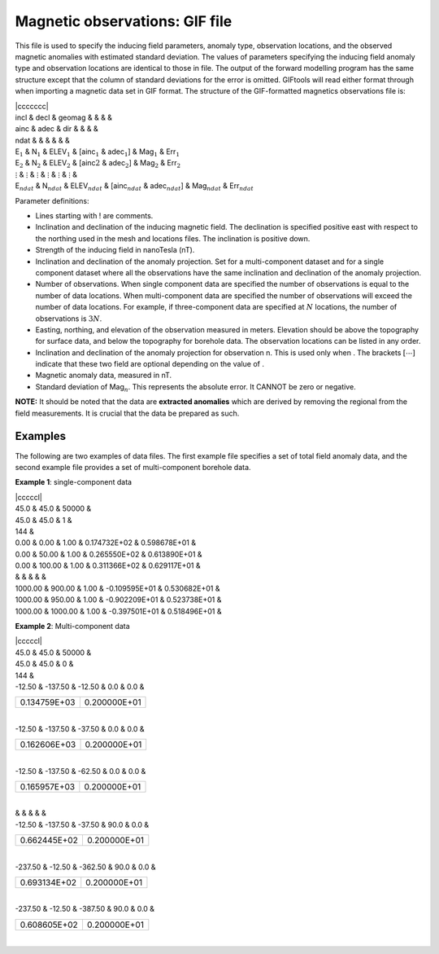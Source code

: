 .. _magfile:

Magnetic observations: GIF file
-------------------------------

This file is used to specify the inducing field parameters, anomaly
type, observation locations, and the observed magnetic anomalies with
estimated standard deviation. The values of parameters specifying the
inducing field anomaly type and observation locations are identical to
those in file. The output of the forward modelling program has the same
structure except that the column of standard deviations for the error is
omitted. GIFtools will read either format through when importing a magnetic data set in GIF format. The structure of the GIF-formatted magnetics observations file is:

| \|ccccccc\|
| incl & decl & geomag & & & &
| ainc & adec & dir & & & &
| ndat & & & & & &
| E\ :math:`_1` & N\ :math:`_1` & ELEV\ :math:`_1` & [ainc\ :math:`_1` &
  adec\ :math:`_1`] & Mag\ :math:`_1` & Err\ :math:`_1`
| E\ :math:`_2` & N\ :math:`_2` & ELEV\ :math:`_2` & [ainc\ :math:`2` &
  adec\ :math:`_2`] & Mag\ :math:`_2` & Err\ :math:`_2`
| :math:`\vdots` & :math:`\vdots` & :math:`\vdots` & :math:`\vdots` & :math:`\vdots` & :math:`\vdots` &
| E\ :math:`_{ndat}` & N\ :math:`_{ndat}` & ELEV\ :math:`_{ndat}` &
  [ainc\ :math:`_{ndat}` & adec\ :math:`_{ndat}`] & Mag\ :math:`_{ndat}` &
  Err\ :math:`_{ndat}`

Parameter definitions:

-  Lines starting with ! are comments.

-  Inclination and declination of the inducing magnetic field. The
   declination is specified positive east with respect to the northing
   used in the mesh and locations files. The inclination is positive
   down.

-  Strength of the inducing field in nanoTesla (nT).

-  Inclination and declination of the anomaly projection. Set for a
   multi-component dataset and for a single component dataset where all
   the observations have the same inclination and declination of the
   anomaly projection.

-  Number of observations. When single component data are specified the
   number of observations is equal to the number of data locations. When
   multi-component data are specified the number of observations will
   exceed the number of data locations. For example, if three-component
   data are specified at :math:`N` locations, the number of observations
   is :math:`3N`.

-  Easting, northing, and elevation of the observation measured in
   meters. Elevation should be above the topography for surface data,
   and below the topography for borehole data. The observation locations
   can be listed in any order.

-  Inclination and declination of the anomaly projection for observation
   n. This is used only when . The brackets :math:`[\cdots]` indicate
   that these two field are optional depending on the value of .

-  Magnetic anomaly data, measured in nT.

-  Standard deviation of Mag\ :math:`_n`. This represents the absolute
   error. It CANNOT be zero or negative.

**NOTE:** It should be noted that the data are **extracted anomalies**
which are derived by removing the regional from the field measurements.
It is crucial that the data be prepared as such.

Examples 
^^^^^^^^

The following are two examples of data files. The first example file
specifies a set of total field anomaly data, and the second example file
provides a set of multi-component borehole data.

**Example 1**: single-component data

| \|cccccl\|
| 45.0 & 45.0 & 50000 &
| 45.0 & 45.0 & 1 &
| 144 &
| 0.00 & 0.00 & 1.00 & 0.174732E+02 & 0.598678E+01 &
| 0.00 & 50.00 & 1.00 & 0.265550E+02 & 0.613890E+01 &
| 0.00 & 100.00 & 1.00 & 0.311366E+02 & 0.629117E+01 &
| & & & & &
| 1000.00 & 900.00 & 1.00 & -0.109595E+01 & 0.530682E+01 &
| 1000.00 & 950.00 & 1.00 & -0.902209E+01 & 0.523738E+01 &
| 1000.00 & 1000.00 & 1.00 & -0.397501E+01 & 0.518496E+01 &

**Example 2**: Multi-component data

| \|cccccl\|
| 45.0 & 45.0 & 50000 &
| 45.0 & 45.0 & 0 &
| 144 &
| -12.50 & -137.50 & -12.50 & 0.0 & 0.0 &

+----------------+----------------+
| 0.134759E+03   | 0.200000E+01   |
+----------------+----------------+

| 
| -12.50 & -137.50 & -37.50 & 0.0 & 0.0 &

+----------------+----------------+
| 0.162606E+03   | 0.200000E+01   |
+----------------+----------------+

| 
| -12.50 & -137.50 & -62.50 & 0.0 & 0.0 &

+----------------+----------------+
| 0.165957E+03   | 0.200000E+01   |
+----------------+----------------+

| 
| & & & & &
| -12.50 & -137.50 & -37.50 & 90.0 & 0.0 &

+----------------+----------------+
| 0.662445E+02   | 0.200000E+01   |
+----------------+----------------+

| 
| -237.50 & -12.50 & -362.50 & 90.0 & 0.0 &

+----------------+----------------+
| 0.693134E+02   | 0.200000E+01   |
+----------------+----------------+

| 
| -237.50 & -12.50 & -387.50 & 90.0 & 0.0 &

+----------------+----------------+
| 0.608605E+02   | 0.200000E+01   |
+----------------+----------------+

| 

